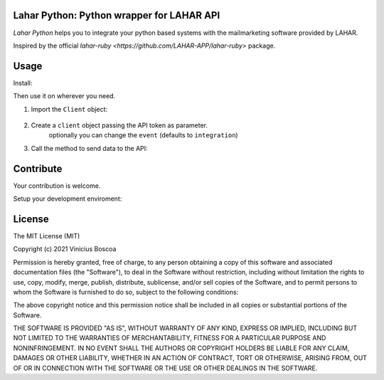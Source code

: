 Lahar Python: Python wrapper for LAHAR API
=================

*Lahar Python* helps you to integrate your python based systems
with the mailmarketing software provided by LAHAR.

Inspired by the official `lahar-ruby <https://github.com/LAHAR-APP/lahar-ruby>` package.

Usage
======

Install:

.. code-block:: console
    pip install lahar-python

Then use it on wherever you need.

#. Import the ``Client`` object:

    .. code-block:: python
        from lahar import Client

#. Create a ``client`` object passing the API token as parameter.
    optionally you can change the ``event`` (defaults to ``integration``)

    .. code-block:: python
        client = Client('api-token', event='integration')

#. Call the method to send data to the API:

    .. code-block:: python
        # import the LeadStage Enum
        from lahar import LeadStage

        # create a dict with the data (check the LAHAR api docs for the available keys)
        data = dict(email_contato='valid@email.com')
        # create a new lead (sends the data to /conversions endpoint
        client.create_lead(data)

        # update a leadstage
        new_stage = LeadStage.CLIENT
        client.change_lead_status(data, new_stage)


Contribute
=======

Your contribution is welcome.

Setup your development enviroment:

    .. code-block:: console
        git clone git@github.com:virb30/lahar-python.git
        cd lahar-python
        python -m venv .venv
        source .venv/bin/activate
        # or .venv\Scripts\activate on windows
        pip install -r requirements.txt
        python -m unittest


License
========
The MIT License (MIT)

Copyright (c) 2021 Vinicius Boscoa

Permission is hereby granted, free of charge, to any person obtaining a copy of this software and associated documentation files (the "Software"), to deal in the Software without restriction, including without limitation the rights to use, copy, modify, merge, publish, distribute, sublicense, and/or sell copies of the Software, and to permit persons to whom the Software is furnished to do so, subject to the following conditions:

The above copyright notice and this permission notice shall be included in all copies or substantial portions of the Software.

THE SOFTWARE IS PROVIDED "AS IS", WITHOUT WARRANTY OF ANY KIND, EXPRESS OR IMPLIED, INCLUDING BUT NOT LIMITED TO THE WARRANTIES OF MERCHANTABILITY, FITNESS FOR A PARTICULAR PURPOSE AND NONINFRINGEMENT. IN NO EVENT SHALL THE AUTHORS OR COPYRIGHT HOLDERS BE LIABLE FOR ANY CLAIM, DAMAGES OR OTHER LIABILITY, WHETHER IN AN ACTION OF CONTRACT, TORT OR OTHERWISE, ARISING FROM, OUT OF OR IN CONNECTION WITH THE SOFTWARE OR THE USE OR OTHER DEALINGS IN THE SOFTWARE.